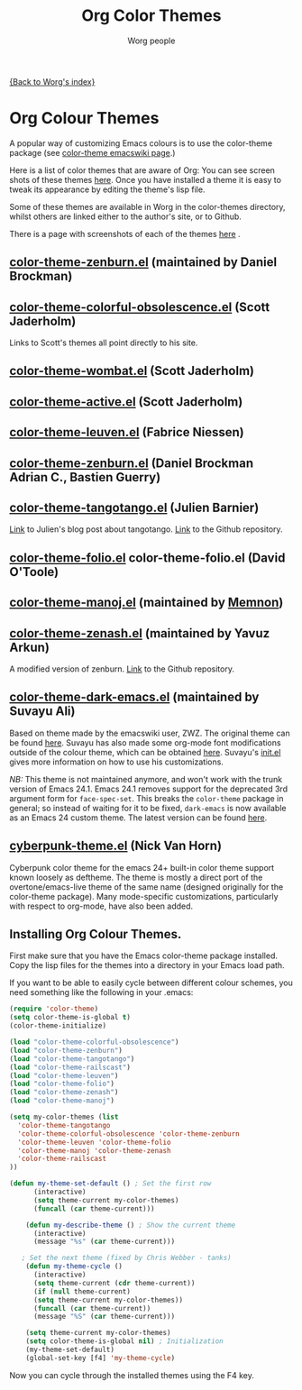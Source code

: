# -*- mode: fundamental -*-
#+OPTIONS:    H:3 num:nil toc:t \n:nil ::t |:t ^:t -:t f:t *:t tex:t d:(HIDE) tags:not-in-toc
#+STARTUP:    align fold nodlcheck hidestars oddeven lognotestate
#+SEQ_TODO:   TODO(t) INPROGRESS(i) WAITING(w@) | DONE(d) CANCELED(c@)
#+TAGS:       Write(w) Update(u) Fix(f) Check(c)
#+TITLE:      Org Color Themes
#+AUTHOR:     Worg people
#+EMAIL:      mdl AT imapmail DOT org
#+LANGUAGE:   en
#+PRIORITIES: A C B
#+CATEGORY:   worg

# This file is the default header for new Org files in Worg.  Feel free
# to tailor it to your needs.

#+MACRO: screenshot #+HTML: <br style="clear:both;"/><div class="figure"><p><img style="float:center;margin:20px 20px 20px 20px;" width="500px" src="$2"/></p><p><a href="http://repo.or.cz/w/Worg.git/blob_plain/HEAD:/color-themes/$1">$1</a></p></div>

[[file:index.org][{Back to Worg's index}]]

# Contributing Screenshots to this page.
#
# To make an addition to this page
# 1) place your screenshot in the /images/screenshots/ directory in the
#    base of the worg repository -- or not if you'd rather host the
#    image externally
# 2) place your color-theme-*.el file in the /color-themes/ file in the
#    base of the worg repository
# 3) add a macro call like those shown below passing the name of your
#    color theme and the link to your screen-shot respectively to the
#    =screenshot= macro

* Org Colour Themes

#+index: Themes

A popular way of customizing Emacs colours is to use the color-theme
package (see [[http://www.emacswiki.org/emacs/ColorTheme][color-theme emacswiki page]].)

Here is a list of color themes that are aware of Org:
You can see screen shots of these themes [[file:color-themes-screenshot.org][here]]. Once you have
installed a theme it is easy to tweak its appearance by editing the
theme's lisp file.

Some of these themes are available in Worg in the color-themes
directory, whilst others are linked either to the author's site, or to Github.

There is a page with screenshots of each of the themes [[file:color-themes-screenshot.org][here]] .

** [[http://www.emacswiki.org/emacs/zenburn.el][color-theme-zenburn.el]] (maintained by Daniel Brockman)
** [[http://jaderholm.com/color-themes/color-theme-colorful-obsolescence.el][color-theme-colorful-obsolescence.el]] (Scott Jaderholm)

Links to Scott's themes all point directly to his site.
** [[http://jaderholm.com/color-themes/color-theme-wombat.el][color-theme-wombat.el]] (Scott Jaderholm)

** [[http://jaderholm.com/color-themes/color-theme-active.el][color-theme-active.el]] (Scott Jaderholm)

** [[https://github.com/fniessen/color-theme-leuven][color-theme-leuven.el]] (Fabrice Niessen)

** [[file:color-themes/color-theme-zenburn.el][color-theme-zenburn.el]] (Daniel Brockman Adrian C., Bastien Guerry)

** [[file:color-themes/color-theme-tangotango.el][color-theme-tangotango.el]] (Julien Barnier)
[[http://blog.nozav.org/post/2010/07/12/Updated-tangotango-emacs-color-theme][Link]] to Julien's blog post about tangotango. [[http://github.com/juba/color-theme-tangotango][Link]] to the Github repository.

** [[file:color-themes/color-theme-folio.el][color-theme-folio.el]] color-theme-folio.el (David O'Toole)

** [[file:color-themes/color-theme-manoj.el][color-theme-manoj.el]] (maintained by [[http://www.golden-gryphon.com/blog/manoj/blog/2008/05/26/Theming_Emacs/][Memnon]])

** [[file:color-themes/color-theme-zenash.el][color-theme-zenash.el]] (maintained by Yavuz Arkun)
A modified version of zenburn. [[http://github.com/yarkun/zenash][Link]] to the Github repository.

** [[http://github.com/suvayu/.emacs.d/blob/master/lisp/color-theme-dark-emacs.el][color-theme-dark-emacs.el]] (maintained by Suvayu Ali)
Based on theme made by the emacswiki user, ZWZ. The original theme can
be found [[http://www.emacswiki.org/emacs/zwz][here]]. Suvayu has also made some org-mode font modifications
outside of the colour theme, which can be obtained [[http://github.com/suvayu/.emacs.d/blob/master/lisp/org-mode-settings.el][here]]. Suvayu's
[[http://github.com/suvayu/.emacs.d/blob/master/init.el][init.el]] gives more information on how to use his customizations.

/NB:/ This theme is not maintained anymore, and won't work with the
trunk version of Emacs 24.1. Emacs 24.1 removes support for the
deprecated 3rd argument form for =face-spec-set=. This breaks the
=color-theme= package in general; so instead of waiting for it to be
fixed, ~dark-emacs~ is now available as an Emacs 24 custom theme. The
latest version can be found [[http://github.com/suvayu/.emacs.d/blob/master/themes/dark-emacs-theme.el][here]].

** [[https://github.com/n3mo/cyberpunk-theme.el][cyberpunk-theme.el]] (Nick Van Horn)
Cyberpunk color theme for the emacs 24+ built-in color theme support
known loosely as deftheme. The theme is mostly a direct port of the
overtone/emacs-live theme of the same name (designed originally for
the color-theme package). Many mode-specific customizations,
particularly with respect to org-mode, have also been added.

** Installing Org Colour Themes.
First make sure that you have the Emacs color-theme package
installed. Copy the lisp files for the themes into a directory in your
Emacs load path.

If you want to be able to easily cycle between different
colour schemes, you need something like the following in your .emacs:

#+BEGIN_SRC emacs-lisp
(require 'color-theme)
(setq color-theme-is-global t)
(color-theme-initialize)

(load "color-theme-colorful-obsolescence")
(load "color-theme-zenburn")
(load "color-theme-tangotango")
(load "color-theme-railscast")
(load "color-theme-leuven")
(load "color-theme-folio")
(load "color-theme-zenash")
(load "color-theme-manoj")

(setq my-color-themes (list
  'color-theme-tangotango
  'color-theme-colorful-obsolescence 'color-theme-zenburn
  'color-theme-leuven 'color-theme-folio 
  'color-theme-manoj 'color-theme-zenash
  'color-theme-railscast
))

(defun my-theme-set-default () ; Set the first row
      (interactive)
      (setq theme-current my-color-themes)
      (funcall (car theme-current)))
     
    (defun my-describe-theme () ; Show the current theme
      (interactive)
      (message "%s" (car theme-current)))
     
   ; Set the next theme (fixed by Chris Webber - tanks)
    (defun my-theme-cycle ()		
      (interactive)
      (setq theme-current (cdr theme-current))
      (if (null theme-current)
      (setq theme-current my-color-themes))
      (funcall (car theme-current))
      (message "%S" (car theme-current)))
    
    (setq theme-current my-color-themes)
    (setq color-theme-is-global nil) ; Initialization
    (my-theme-set-default)
    (global-set-key [f4] 'my-theme-cycle)
  
#+END_SRC

Now you can cycle through the installed themes using the F4 key.

